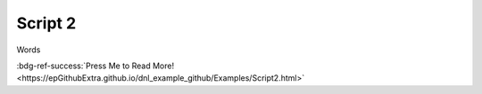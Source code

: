 Script 2
********

Words

:bdg-ref-success:`Press Me to Read More! <https://epGithubExtra.github.io/dnl_example_github/Examples/Script2.html>`